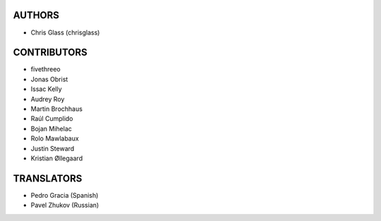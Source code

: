AUTHORS
=======

* Chris Glass (chrisglass)

CONTRIBUTORS
============

* fivethreeo
* Jonas Obrist
* Issac Kelly
* Audrey Roy
* Martin Brochhaus
* Raúl Cumplido
* Bojan Mihelac
* Rolo Mawlabaux
* Justin Steward 
* Kristian Øllegaard

TRANSLATORS
===========

* Pedro Gracia (Spanish)
* Pavel Zhukov (Russian)
